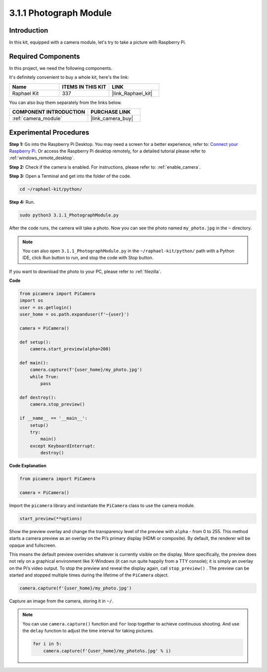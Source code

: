 .. _3.1.1_py:

3.1.1 Photograph Module
==========================

Introduction
-----------------

In this kit, equipped with a camera module, let's try to take a picture with Raspberry Pi.

Required Components
------------------------------

In this project, we need the following components. 

.. image:: ../img/photo1.png
  :width: 800

It's definitely convenient to buy a whole kit, here's the link: 

.. list-table::
    :widths: 20 20 20
    :header-rows: 1

    *   - Name	
        - ITEMS IN THIS KIT
        - LINK
    *   - Raphael Kit
        - 337
        - |link_Raphael_kit|

You can also buy them separately from the links below.

.. list-table::
    :widths: 30 20
    :header-rows: 1

    *   - COMPONENT INTRODUCTION
        - PURCHASE LINK

    *   - :ref:`camera_module`
        - |link_camera_buy|

Experimental Procedures
------------------------------

**Step 1:** Go into the Raspberry Pi Desktop. You may need a screen for a better experience, refer to: `Connect your Raspberry Pi <https://projects.raspberrypi.org/en/projects/raspberry-pi-setting-up/3>`_. Or access the Raspberry Pi desktop remotely, for a detailed tutorial please refer to :ref:`windows_remote_desktop`.

**Step 2:** Check if the camera is enabled. For instructions, please refer to: :ref:`enable_camera`.

**Step 3:** Open a Terminal and get into the folder of the code.

.. code-block::

    cd ~/raphael-kit/python/

**Step 4:** Run.

.. code-block::

    sudo python3 3.1.1_PhotographModule.py

After the code runs, the camera will take a photo. Now you can see the photo named ``my_photo.jpg`` in the ``~`` directory. 

.. note::

    You can also open ``3.1.1_PhotographModule.py`` in the ``~/raphael-kit/python/`` path with a Python IDE, click Run button to run, and stop the code with Stop button.


If you want to download the photo to your PC, please refer to :ref:`filezilla`.


**Code**


.. code-block:: python

    from picamera import PiCamera
    import os
    user = os.getlogin()
    user_home = os.path.expanduser(f'~{user}')

    camera = PiCamera()
    
    def setup():
        camera.start_preview(alpha=200)
    
    def main():
        camera.capture(f'{user_home}/my_photo.jpg')
        while True:
            pass    
    
    def destroy():
        camera.stop_preview()
    
    if __name__ == '__main__':
        setup()
        try:
            main()
        except KeyboardInterrupt:
            destroy()

**Code Explanation**

.. code-block:: python

    from picamera import PiCamera

    camera = PiCamera()

Import the ``picamera`` library and instantiate the ``PiCamera`` class to use the camera module.

.. code-block:: python

    start_preview(**options)


Show the preview overlay and change the transparency level of the preview with ``alpha`` - from 0 to 255. This method starts a camera preview as an overlay on the Pi’s primary display (HDMI or composite). By default, the renderer will be opaque and fullscreen.


This means the default preview overrides whatever is currently visible on the display. More specifically, the preview does not rely on a graphical environment like X-Windows (it can run quite happily from a TTY console); it is simply an overlay on the Pi’s video output. To stop the preview and reveal the display again, call ``stop_preview()`` . The preview can be started and stopped multiple times during the lifetime of the ``PiCamera`` object.

.. code-block:: python

    camera.capture(f'{user_home}/my_photo.jpg')

Capture an image from the camera, storing it in ``~/``.

.. note::
    You can use ``camera.capture()`` function and ``for`` loop together to achieve continuous shooting. And use the ``delay`` function to adjust the time interval for taking pictures.

    .. code-block:: python

        for i in 5:
            camera.capture(f'{user_home}/my_photo%s.jpg' % i)
